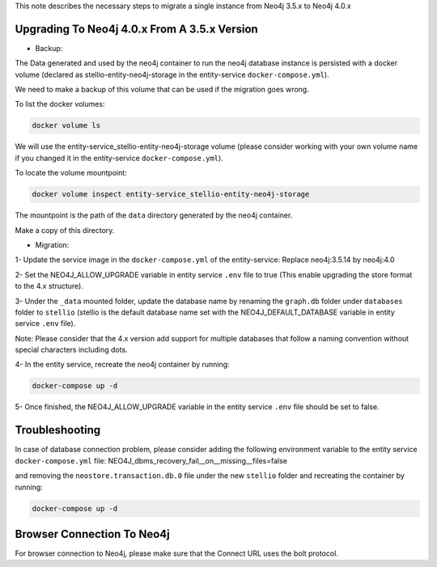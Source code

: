 This note describes the necessary steps to migrate a single instance from Neo4j 3.5.x to Neo4j 4.0.x

Upgrading To Neo4j 4.0.x From A 3.5.x Version
=============================================

-  Backup:

The Data generated and used by the neo4j container to run the neo4j database instance is persisted with a docker volume (declared as stellio-entity-neo4j-storage in the entity-service ``docker-compose.yml``).

We need to make a backup of this volume that can be used if the migration goes wrong.

To list the docker volumes:

.. code-block:: shell

    docker volume ls

We will use the entity-service_stellio-entity-neo4j-storage volume (please consider working with your own volume name if you changed it in the entity-service ``docker-compose.yml``).

To locate the volume mountpoint:

.. code-block:: shell

    docker volume inspect entity-service_stellio-entity-neo4j-storage

The mountpoint is the path of the ``data`` directory generated by the neo4j container.

Make a copy of this directory.

-  Migration:

1- Update the service image in the ``docker-compose.yml`` of the entity-service: Replace neo4j:3.5.14 by neo4j:4.0

2- Set the NEO4J_ALLOW_UPGRADE variable in entity service ``.env`` file to true (This enable upgrading the store format to the 4.x structure).

3- Under the ``_data`` mounted folder, update the database name by renaming the ``graph.db`` folder under ``databases`` folder to ``stellio`` (stellio is the default database name set with the NEO4J_DEFAULT_DATABASE variable in entity service ``.env`` file).

Note: Please consider that the 4.x version add support for multiple databases that follow a naming convention without special characters including dots.

4- In the entity service, recreate the neo4j container by running:

.. code-block:: shell

    docker-compose up -d

5- Once finished, the NEO4J_ALLOW_UPGRADE variable in the entity service ``.env`` file should be set to false.

Troubleshooting
===============

In case of database connection problem, please consider adding the following environment variable to the entity service ``docker-compose.yml`` file:
NEO4J_dbms_recovery_fail__on__missing__files=false

and removing the ``neostore.transaction.db.0`` file under the new ``stellio`` folder and recreating the container by running:

.. code-block:: shell

    docker-compose up -d

Browser Connection To Neo4j
===========================
For browser connection to Neo4j, please make sure that the Connect URL uses the bolt protocol.